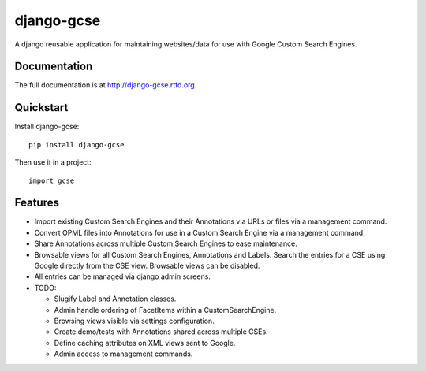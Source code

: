 =============================
django-gcse
=============================

.. image:: https://badge.fury.io/py/django-gcse.png
    :target: http://badge.fury.io/py/django-gcse

.. image:: https://travis-ci.org/saschwarz/django-gcse.png?branch=master
        :target: https://travis-ci.org/saschwarz/django-gcse

.. image:: https://coveralls.io/repos/saschwarz/django-gcse/badge.png?branch=master
        :target: https://coveralls.io/r/saschwarz/django-gcse?branch=master

.. image:: https://pypip.in/d/django-gcse/badge.png
        :target: https://crate.io/packages/django-gcse?version=latest


A django reusable application for maintaining websites/data for use with Google Custom Search Engines.

Documentation
-------------

The full documentation is at http://django-gcse.rtfd.org.

Quickstart
----------

Install django-gcse::

    pip install django-gcse

Then use it in a project::

    import gcse

Features
--------

* Import existing Custom Search Engines and their Annotations via URLs or files via a management command.

* Convert OPML files into Annotations for use in a Custom Search Engine via a management command.

* Share Annotations across multiple Custom Search Engines to ease maintenance.

* Browsable views for all Custom Search Engines, Annotations and Labels. Search the entries for a CSE using Google directly from the CSE view. Browsable views can be disabled.

* All entries can be managed via django admin screens.

* TODO:

  * Slugify Label and Annotation classes.

  * Admin handle ordering of FacetItems within a CustomSearchEngine.

  * Browsing views visible via settings configuration.

  * Create demo/tests with Annotations shared across multiple CSEs.

  * Define caching attributes on XML views sent to Google.

  * Admin access to management commands.
